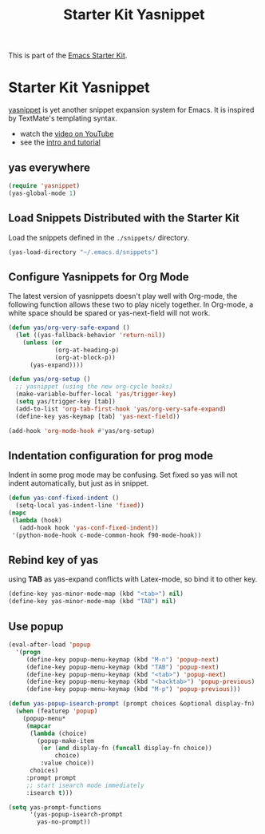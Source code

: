#+TITLE: Starter Kit Yasnippet
#+OPTIONS: toc:nil num:nil ^:nil

This is part of the [[file:starter-kit.org][Emacs Starter Kit]].

* Starter Kit Yasnippet
[[http://code.google.com/p/yasnippet/][yasnippet]] is yet another snippet expansion system for Emacs.  It is
inspired by TextMate's templating syntax.
- watch the [[http://www.youtube.com/watch?v=vOj7btx3ATg][video on YouTube]]
- see the [[http://yasnippet.googlecode.com/svn/trunk/doc/index.html][intro and tutorial]]

** yas everywhere
#+BEGIN_SRC emacs-lisp
(require 'yasnippet)
(yas-global-mode 1)
#+END_SRC

** Load Snippets Distributed with the Starter Kit
   :PROPERTIES:
   :CUSTOM_ID: default-snippets
   :END:
Load the snippets defined in the =./snippets/= directory.
#+begin_src emacs-lisp
(yas-load-directory "~/.emacs.d/snippets")
#+end_src

** Configure Yasnippets for Org Mode
   :PROPERTIES:
   :CUSTOM_ID: org-mode
   :END:

The latest version of yasnippets doesn't play well with Org-mode, the
following function allows these two to play nicely together. In Org-mode, a
white space should be spared or yas-next-field will not work.
#+begin_src emacs-lisp
(defun yas/org-very-safe-expand ()
  (let ((yas-fallback-behavior 'return-nil))
    (unless (or
             (org-at-heading-p)
             (org-at-block-p))
      (yas-expand))))

(defun yas/org-setup ()
  ;; yasnippet (using the new org-cycle hooks)
  (make-variable-buffer-local 'yas/trigger-key)
  (setq yas/trigger-key [tab])
  (add-to-list 'org-tab-first-hook 'yas/org-very-safe-expand)
  (define-key yas-keymap [tab] 'yas-next-field))

(add-hook 'org-mode-hook #'yas/org-setup)
#+end_src

** Indentation configuration for prog mode

Indent in some prog mode may be confusing. Set fixed so yas will not indent
automatically, but just as in snippet.
#+begin_src emacs-lisp
(defun yas-conf-fixed-indent ()
  (setq-local yas-indent-line 'fixed))
(mapc
 (lambda (hook)
   (add-hook hook 'yas-conf-fixed-indent))
 '(python-mode-hook c-mode-common-hook f90-mode-hook))
#+end_src

** Rebind key of yas

using *TAB* as yas-expand conflicts with Latex-mode, so bind it to other key.

#+BEGIN_SRC emacs-lisp
(define-key yas-minor-mode-map (kbd "<tab>") nil)
(define-key yas-minor-mode-map (kbd "TAB") nil)
#+END_SRC

** Use popup
#+begin_src emacs-lisp
(eval-after-load 'popup
  '(progn
     (define-key popup-menu-keymap (kbd "M-n") 'popup-next)
     (define-key popup-menu-keymap (kbd "TAB") 'popup-next)
     (define-key popup-menu-keymap (kbd "<tab>") 'popup-next)
     (define-key popup-menu-keymap (kbd "<backtab>") 'popup-previous)
     (define-key popup-menu-keymap (kbd "M-p") 'popup-previous)))

(defun yas-popup-isearch-prompt (prompt choices &optional display-fn)
  (when (featurep 'popup)
    (popup-menu*
     (mapcar
      (lambda (choice)
        (popup-make-item
         (or (and display-fn (funcall display-fn choice))
             choice)
         :value choice))
      choices)
     :prompt prompt
     ;; start isearch mode immediately
     :isearch t)))

(setq yas-prompt-functions
      '(yas-popup-isearch-prompt
        yas-no-prompt))
#+end_src
